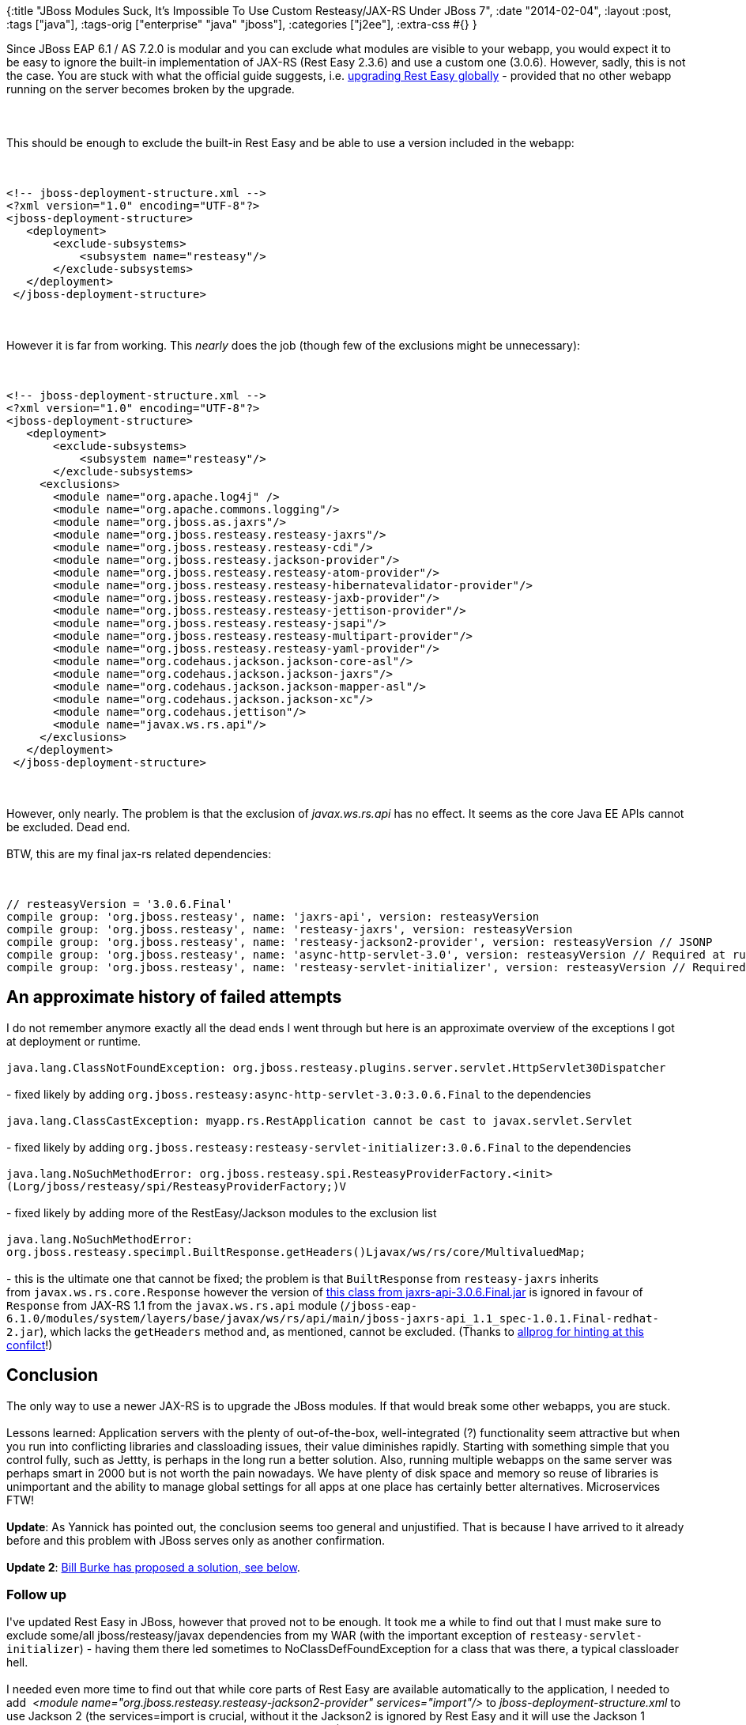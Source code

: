 {:title
 "JBoss Modules Suck, It's Impossible To Use Custom Resteasy/JAX-RS Under JBoss 7",
 :date "2014-02-04",
 :layout :post,
 :tags ["java"],
 :tags-orig ["enterprise" "java" "jboss"],
 :categories ["j2ee"],
 :extra-css #{}
}

++++
Since JBoss EAP 6.1 / AS 7.2.0 is modular and you can exclude what modules are visible to your webapp, you would expect it to be easy to ignore the built-in implementation of JAX-RS (Rest Easy 2.3.6) and use a custom one (3.0.6). However, sadly, this is not the case. You are stuck with what the official guide suggests, i.e. <a href="https://docs.jboss.org/resteasy/docs/3.0.6.Final/userguide/html/Installation_Configuration.html#upgrading-as7">upgrading Rest Easy globally</a> - provided that no other webapp running on the server becomes broken by the upgrade.<br><br><!--more--><br><br>This should be enough to exclude the built-in Rest Easy and be able to use a version included in the webapp:<br><br><pre><code>
&lt;!-- jboss-deployment-structure.xml --&gt;
&lt;?xml version=&quot;1.0&quot; encoding=&quot;UTF-8&quot;?&gt;
&lt;jboss-deployment-structure&gt;
   &lt;deployment&gt;
       &lt;exclude-subsystems&gt;
           &lt;subsystem name=&quot;resteasy&quot;/&gt;
       &lt;/exclude-subsystems&gt;
   &lt;/deployment&gt;
 &lt;/jboss-deployment-structure&gt;
</code></pre><br><br>However it is far from working. This <em>nearly</em> does the job (though few of the exclusions might be unnecessary):<br><br><pre><code>
&lt;!-- jboss-deployment-structure.xml --&gt;
&lt;?xml version=&quot;1.0&quot; encoding=&quot;UTF-8&quot;?&gt;
&lt;jboss-deployment-structure&gt;
   &lt;deployment&gt;
       &lt;exclude-subsystems&gt;
           &lt;subsystem name=&quot;resteasy&quot;/&gt;
       &lt;/exclude-subsystems&gt;
     &lt;exclusions&gt;
       &lt;module name=&quot;org.apache.log4j&quot; /&gt;
       &lt;module name=&quot;org.apache.commons.logging&quot;/&gt;
       &lt;module name=&quot;org.jboss.as.jaxrs&quot;/&gt;
       &lt;module name=&quot;org.jboss.resteasy.resteasy-jaxrs&quot;/&gt;
       &lt;module name=&quot;org.jboss.resteasy.resteasy-cdi&quot;/&gt;
       &lt;module name=&quot;org.jboss.resteasy.jackson-provider&quot;/&gt;
       &lt;module name=&quot;org.jboss.resteasy.resteasy-atom-provider&quot;/&gt;
       &lt;module name=&quot;org.jboss.resteasy.resteasy-hibernatevalidator-provider&quot;/&gt;
       &lt;module name=&quot;org.jboss.resteasy.resteasy-jaxb-provider&quot;/&gt;
       &lt;module name=&quot;org.jboss.resteasy.resteasy-jettison-provider&quot;/&gt;
       &lt;module name=&quot;org.jboss.resteasy.resteasy-jsapi&quot;/&gt;
       &lt;module name=&quot;org.jboss.resteasy.resteasy-multipart-provider&quot;/&gt;
       &lt;module name=&quot;org.jboss.resteasy.resteasy-yaml-provider&quot;/&gt;
       &lt;module name=&quot;org.codehaus.jackson.jackson-core-asl&quot;/&gt;
       &lt;module name=&quot;org.codehaus.jackson.jackson-jaxrs&quot;/&gt;
       &lt;module name=&quot;org.codehaus.jackson.jackson-mapper-asl&quot;/&gt;
       &lt;module name=&quot;org.codehaus.jackson.jackson-xc&quot;/&gt;
       &lt;module name=&quot;org.codehaus.jettison&quot;/&gt;
       &lt;module name=&quot;javax.ws.rs.api&quot;/&gt;
     &lt;/exclusions&gt;
   &lt;/deployment&gt;
 &lt;/jboss-deployment-structure&gt;
</code></pre><br><br>However, only nearly. The problem is that the exclusion of <em>javax.ws.rs.api</em> has no effect. It seems as the core Java EE APIs cannot be excluded. Dead end.<br><br>BTW, this are my final jax-rs related dependencies:<br><br><pre><code>
// resteasyVersion = '3.0.6.Final'
compile group: 'org.jboss.resteasy', name: 'jaxrs-api', version: resteasyVersion
compile group: 'org.jboss.resteasy', name: 'resteasy-jaxrs', version: resteasyVersion
compile group: 'org.jboss.resteasy', name: 'resteasy-jackson2-provider', version: resteasyVersion // JSONP
compile group: 'org.jboss.resteasy', name: 'async-http-servlet-3.0', version: resteasyVersion // Required at runtime
compile group: 'org.jboss.resteasy', name: 'resteasy-servlet-initializer', version: resteasyVersion // Required at runtime
</code></pre>
<h2>An approximate history of failed attempts</h2>
I do not remember anymore exactly all the dead ends I went through but here is an approximate overview of the exceptions I got at deployment or runtime.<br><br><code>java.lang.ClassNotFoundException: org.jboss.resteasy.plugins.server.servlet.HttpServlet30Dispatcher</code><br><br>- fixed likely by adding <code>org.jboss.resteasy:async-http-servlet-3.0:3.0.6.Final</code> to the dependencies<br><br><code>java.lang.ClassCastException: myapp.rs.RestApplication cannot be cast to javax.servlet.Servlet</code><br><br>- fixed likely by adding <code>org.jboss.resteasy:resteasy-servlet-initializer:3.0.6.Final</code> to the dependencies<br><br><code>java.lang.NoSuchMethodError: org.jboss.resteasy.spi.ResteasyProviderFactory.&lt;init&gt;(Lorg/jboss/resteasy/spi/ResteasyProviderFactory;)V</code><br><br>- fixed likely by adding more of the RestEasy/Jackson modules to the exclusion list<br><br><code>java.lang.NoSuchMethodError: org.jboss.resteasy.specimpl.BuiltResponse.getHeaders()Ljavax/ws/rs/core/MultivaluedMap;</code><br><br>- this is the ultimate one that cannot be fixed; the problem is that <code>BuiltResponse</code> from <code>resteasy-jaxrs</code> inherits from <code>javax.ws.rs.core.Response</code> however the version of <a href="https://grepcode.com/file/repo1.maven.org/maven2/org.jboss.resteasy/jaxrs-api/3.0.4.Final/javax/ws/rs/core/Response.java#Response.getHeaders%28%29">this class from jaxrs-api-3.0.6.Final.jar</a> is ignored in favour of <code>Response</code> from JAX-RS 1.1 from the <code>javax.ws.rs.api</code> module (<code>/jboss-eap-6.1.0/modules/system/layers/base/javax/ws/rs/api/main/jboss-jaxrs-api_1.1_spec-1.0.1.Final-redhat-2.jar</code>), which lacks the <code>getHeaders</code> method and, as mentioned, cannot be excluded. (Thanks to <a href="https://stackoverflow.com/a/19708873">allprog for hinting at this confilct</a>!)
<h2>Conclusion</h2>
The only way to use a newer JAX-RS is to upgrade the JBoss modules. If that would break some other webapps, you are stuck.<br><br>Lessons learned: Application servers with the plenty of out-of-the-box, well-integrated (?) functionality seem attractive but when you run into conflicting libraries and classloading issues, their value diminishes rapidly. Starting with something simple that you control fully, such as Jettty, is perhaps in the long run a better solution. Also, running multiple webapps on the same server was perhaps smart in 2000 but is not worth the pain nowadays. We have plenty of disk space and memory so reuse of libraries is unimportant and the ability to manage global settings for all apps at one place has certainly better alternatives. Microservices FTW!<br><br><strong>Update</strong>: As Yannick has pointed out, the conclusion seems too general and unjustified. That is because I have arrived to it already before and this problem with JBoss serves only as another confirmation.<br><br><strong>Update 2</strong>: <a href="#comment-6404">Bill Burke has proposed a solution, see below</a>.
<h3>Follow up</h3>
I've updated Rest Easy in JBoss, however that proved not to be enough. It took me a while to find out that I must make sure to exclude some/all jboss/resteasy/javax dependencies from my WAR (with the important exception of <code>resteasy-servlet-initializer</code>) - having them there led sometimes to NoClassDefFoundException for a class that was there, a typical classloader hell.<br><br>I needed even more time to find out that while core parts of Rest Easy are available automatically to the application, I needed to add <em> &lt;module name="org.jboss.resteasy.resteasy-jackson2-provider" services="import"/&gt;</em> to <em>jboss-deployment-structure.xml</em> to use Jackson 2 (the services=import is crucial, without it the Jackson2 is ignored by Rest Easy and it will use the Jackson 1 instead, leading to confusing failures to deserialize some JSON).<br><br>I can blame all the wasted time on my lack of deeper knowledge of JBoss and Rest Easy. But for me, it is another argument for preferring simpler solutions that I control fully, such as a jetty-based stack.
++++
